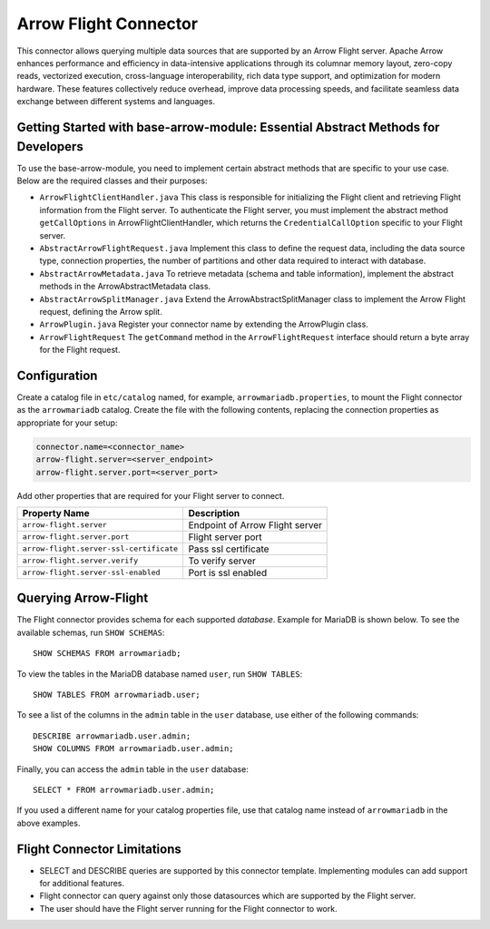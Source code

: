 
======================
Arrow Flight Connector
======================
This connector allows querying multiple data sources that are supported by an Arrow Flight server.
Apache Arrow enhances performance and efficiency in data-intensive applications through its columnar memory layout, zero-copy reads, vectorized execution, cross-language interoperability, rich data type support, and optimization for modern hardware. These features collectively reduce overhead, improve data processing speeds, and facilitate seamless data exchange between different systems and languages.

Getting Started with base-arrow-module: Essential Abstract Methods for Developers
---------------------------------------------------------------------------------
To use the base-arrow-module, you need to implement certain abstract methods that are specific to your use case. Below are the required classes and their purposes:

* ``ArrowFlightClientHandler.java``
  This class is responsible for initializing the Flight client and retrieving Flight information from the Flight server. To authenticate the Flight server, you must implement the abstract method ``getCallOptions`` in ArrowFlightClientHandler, which returns the ``CredentialCallOption`` specific to your Flight server.

* ``AbstractArrowFlightRequest.java``
  Implement this class to define the request data, including the data source type, connection properties, the number of partitions and other data required to interact with database.

* ``AbstractArrowMetadata.java``
  To retrieve metadata (schema and table information), implement the abstract methods in the ArrowAbstractMetadata class.

* ``AbstractArrowSplitManager.java``
  Extend the ArrowAbstractSplitManager class to implement the Arrow Flight request, defining the Arrow split.

* ``ArrowPlugin.java``
  Register your connector name by extending the ArrowPlugin class.

* ``ArrowFlightRequest``
  The ``getCommand`` method in the ``ArrowFlightRequest`` interface should return a byte array for the Flight request.


Configuration
-------------
Create a catalog file
in ``etc/catalog`` named, for example, ``arrowmariadb.properties``, to
mount the Flight connector as the ``arrowmariadb`` catalog.
Create the file with the following contents, replacing the
connection properties as appropriate for your setup:


.. code-block:: none


        connector.name=<connector_name> 
        arrow-flight.server=<server_endpoint>
        arrow-flight.server.port=<server_port>



Add other properties that are required for your Flight server to connect.

========================================== ==============================================================
Property Name                               Description
========================================== ==============================================================
``arrow-flight.server``                     Endpoint of Arrow Flight server
``arrow-flight.server.port``                Flight server port
``arrow-flight.server-ssl-certificate``     Pass ssl certificate
``arrow-flight.server.verify``              To verify server
``arrow-flight.server-ssl-enabled``         Port is ssl enabled
========================================== ==============================================================

Querying Arrow-Flight
---------------------

The Flight connector provides schema for each supported *database*.
Example for MariaDB is shown below.
To see the available schemas, run ``SHOW SCHEMAS``::

    SHOW SCHEMAS FROM arrowmariadb;

To view the tables in the MariaDB database named ``user``,
run ``SHOW TABLES``::

    SHOW TABLES FROM arrowmariadb.user;

To see a list of the columns in the ``admin`` table in the ``user`` database,
use either of the following commands::

    DESCRIBE arrowmariadb.user.admin;
    SHOW COLUMNS FROM arrowmariadb.user.admin;

Finally, you can access the ``admin`` table in the ``user`` database::

    SELECT * FROM arrowmariadb.user.admin;

If you used a different name for your catalog properties file, use
that catalog name instead of ``arrowmariadb`` in the above examples.


Flight Connector Limitations
----------------------------------

* SELECT and DESCRIBE queries are supported by this connector template. Implementing modules can add support for additional features.

* Flight connector can query against only those datasources which are supported by the Flight server.

* The user should have the Flight server running for the Flight connector to work.
